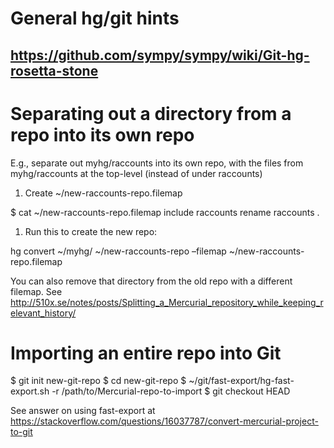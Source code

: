 * General hg/git hints
** https://github.com/sympy/sympy/wiki/Git-hg-rosetta-stone
* Separating out a directory from a repo into its own repo
E.g., separate out myhg/raccounts into its own repo, with the files from myhg/raccounts at the top-level (instead of under raccounts)
1. Create ~/new-raccounts-repo.filemap
$ cat ~/new-raccounts-repo.filemap 
include raccounts
rename raccounts .
2. Run this to create the new repo:
hg convert ~/myhg/ ~/new-raccounts-repo --filemap ~/new-raccounts-repo.filemap

You can also remove that directory from the old repo with a different filemap.  See http://510x.se/notes/posts/Splitting_a_Mercurial_repository_while_keeping_relevant_history/

* Importing an entire repo into Git
$ git init new-git-repo
$ cd new-git-repo
$ ~/git/fast-export/hg-fast-export.sh -r /path/to/Mercurial-repo-to-import
$ git checkout HEAD

See answer on using fast-export at https://stackoverflow.com/questions/16037787/convert-mercurial-project-to-git
